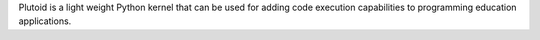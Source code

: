 Plutoid is a light weight Python kernel that can be used for adding code execution capabilities to programming education applications.


